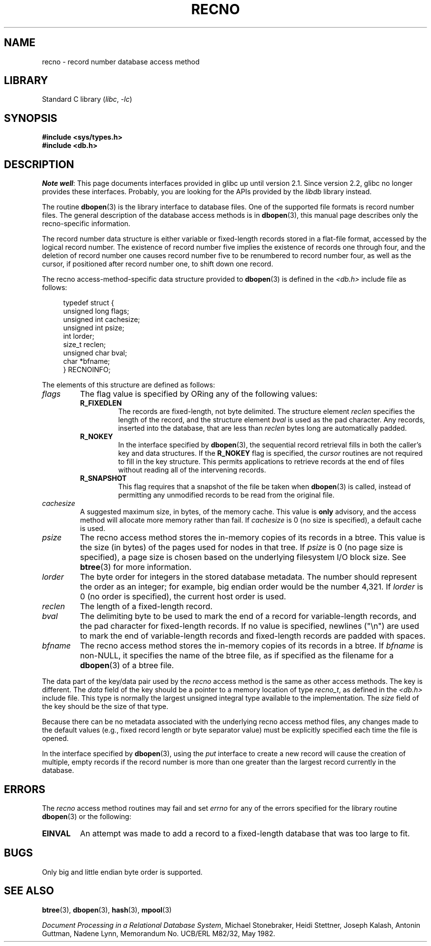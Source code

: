 .\" Copyright (c) 1990, 1993
.\"	The Regents of the University of California.  All rights reserved.
.\"
.\" SPDX-License-Identifier: BSD-4-Clause-UC
.\"
.\"	@(#)recno.3	8.5 (Berkeley) 8/18/94
.\"
.TH RECNO 3 2017-09-15 GNU "Linux Programmer's Manual"
.UC 7
.SH NAME
recno \- record number database access method
.SH LIBRARY
Standard C library
.RI ( libc ", " \-lc )
.SH SYNOPSIS
.nf
.ft B
#include <sys/types.h>
#include <db.h>
.ft R
.fi
.SH DESCRIPTION
.IR "Note well" :
This page documents interfaces provided in glibc up until version 2.1.
Since version 2.2, glibc no longer provides these interfaces.
Probably, you are looking for the APIs provided by the
.I libdb
library instead.
.PP
The routine
.BR dbopen (3)
is the library interface to database files.
One of the supported file formats is record number files.
The general description of the database access methods is in
.BR dbopen (3),
this manual page describes only the recno-specific information.
.PP
The record number data structure is either variable or fixed-length
records stored in a flat-file format, accessed by the logical record
number.
The existence of record number five implies the existence of records
one through four, and the deletion of record number one causes
record number five to be renumbered to record number four, as well
as the cursor, if positioned after record number one, to shift down
one record.
.PP
The recno access-method-specific data structure provided to
.BR dbopen (3)
is defined in the
.I <db.h>
include file as follows:
.PP
.in +4n
.EX
typedef struct {
    unsigned long flags;
    unsigned int  cachesize;
    unsigned int  psize;
    int           lorder;
    size_t        reclen;
    unsigned char bval;
    char         *bfname;
} RECNOINFO;
.EE
.in
.PP
The elements of this structure are defined as follows:
.TP
.I flags
The flag value is specified by ORing
any of the following values:
.RS
.TP
.B R_FIXEDLEN
The records are fixed-length, not byte delimited.
The structure element
.I reclen
specifies the length of the record, and the structure element
.I bval
is used as the pad character.
Any records, inserted into the database, that are less than
.I reclen
bytes long are automatically padded.
.TP
.B R_NOKEY
In the interface specified by
.BR dbopen (3),
the sequential record retrieval fills in both the caller's key and
data structures.
If the
.B R_NOKEY
flag is specified, the
.I cursor
routines are not required to fill in the key structure.
This permits applications to retrieve records at the end of files without
reading all of the intervening records.
.TP
.B R_SNAPSHOT
This flag requires that a snapshot of the file be taken when
.BR dbopen (3)
is called, instead of permitting any unmodified records to be read from
the original file.
.RE
.TP
.I cachesize
A suggested maximum size, in bytes, of the memory cache.
This value is
.B only
advisory, and the access method will allocate more memory rather than fail.
If
.I cachesize
is  0 (no size is specified), a default cache is used.
.TP
.I psize
The recno access method stores the in-memory copies of its records
in a btree.
This value is the size (in bytes) of the pages used for nodes in that tree.
If
.I psize
is 0 (no page size is specified), a page size is chosen based on the
underlying filesystem I/O block size.
See
.BR btree (3)
for more information.
.TP
.I lorder
The byte order for integers in the stored database metadata.
The number should represent the order as an integer; for example,
big endian order would be the number 4,321.
If
.I lorder
is 0 (no order is specified), the current host order is used.
.TP
.I reclen
The length of a fixed-length record.
.TP
.I bval
The delimiting byte to be used to mark the end of a record for
variable-length records, and the pad character for fixed-length
records.
If no value is specified, newlines ("\en") are used to mark the end
of variable-length records and fixed-length records are padded with
spaces.
.TP
.I bfname
The recno access method stores the in-memory copies of its records
in a btree.
If
.I bfname
is non-NULL, it specifies the name of the btree file,
as if specified as the filename for a
.BR dbopen (3)
of a btree file.
.PP
The data part of the key/data pair used by the
.I recno
access method
is the same as other access methods.
The key is different.
The
.I data
field of the key should be a pointer to a memory location of type
.IR recno_t ,
as defined in the
.I <db.h>
include file.
This type is normally the largest unsigned integral type available to
the implementation.
The
.I size
field of the key should be the size of that type.
.PP
Because there can be no metadata associated with the underlying
recno access method files, any changes made to the default values
(e.g., fixed record length or byte separator value) must be explicitly
specified each time the file is opened.
.PP
In the interface specified by
.BR dbopen (3),
using the
.I put
interface to create a new record will cause the creation of multiple,
empty records if the record number is more than one greater than the
largest record currently in the database.
.SH ERRORS
The
.I recno
access method routines may fail and set
.I errno
for any of the errors specified for the library routine
.BR dbopen (3)
or the following:
.TP
.B EINVAL
An attempt was made to add a record to a fixed-length database that
was too large to fit.
.SH BUGS
Only big and little endian byte order is supported.
.SH SEE ALSO
.BR btree (3),
.BR dbopen (3),
.BR hash (3),
.BR mpool (3)
.PP
.IR "Document Processing in a Relational Database System" ,
Michael Stonebraker, Heidi Stettner, Joseph Kalash, Antonin Guttman,
Nadene Lynn, Memorandum No. UCB/ERL M82/32, May 1982.

